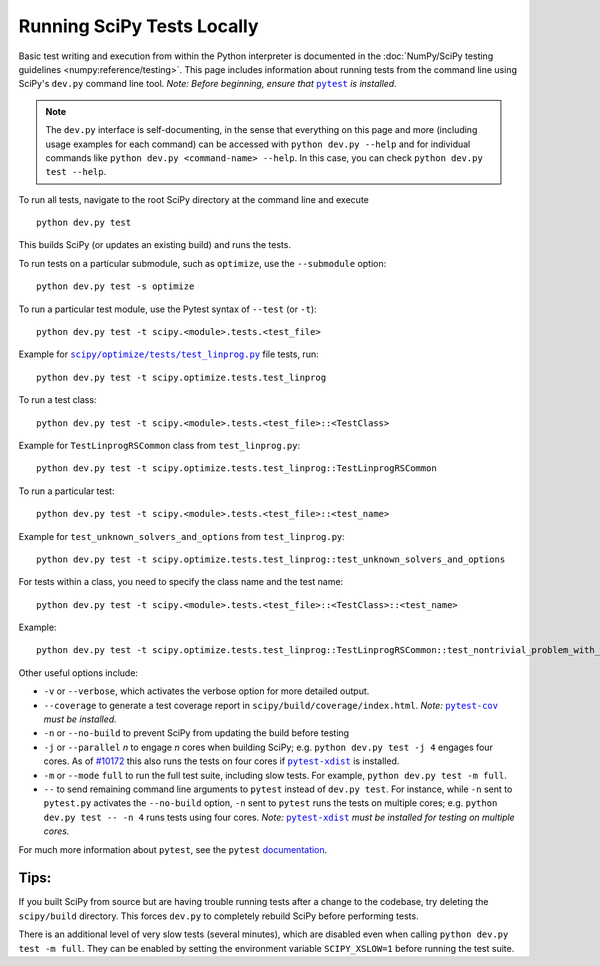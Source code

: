 .. _devpy-test:

===========================
Running SciPy Tests Locally
===========================

Basic test writing and execution from within the Python interpreter is
documented in the
:doc:`NumPy/SciPy testing guidelines <numpy:reference/testing>`. This page
includes information about running tests from the command line using SciPy's
``dev.py`` command line tool. *Note: Before beginning, ensure that* |pytest|_
*is installed.*

.. note::

   The ``dev.py`` interface is self-documenting, in the sense that everything on
   this page and more (including usage examples for each command) can be
   accessed with ``python dev.py --help`` and for individual commands like
   ``python dev.py <command-name> --help``. In this case, you can check
   ``python dev.py test --help``.

To run all tests, navigate to the root SciPy directory at the command
line and execute

::

   python dev.py test

This builds SciPy (or updates an existing build) and runs the tests.

To run tests on a particular submodule, such as ``optimize``, use the
``--submodule`` option:

::

   python dev.py test -s optimize

To run a particular test module, use the Pytest syntax of ``--test`` (or
``-t``)::

   python dev.py test -t scipy.<module>.tests.<test_file>

Example for |test-linprog|_ file tests, run:

::

   python dev.py test -t scipy.optimize.tests.test_linprog

To run a test class:

::

   python dev.py test -t scipy.<module>.tests.<test_file>::<TestClass>

Example for ``TestLinprogRSCommon`` class from ``test_linprog.py``:

::

   python dev.py test -t scipy.optimize.tests.test_linprog::TestLinprogRSCommon

To run a particular test:

::

   python dev.py test -t scipy.<module>.tests.<test_file>::<test_name>

Example for ``test_unknown_solvers_and_options`` from ``test_linprog.py``:

::

   python dev.py test -t scipy.optimize.tests.test_linprog::test_unknown_solvers_and_options

For tests within a class, you need to specify the class name and the test name:

::

   python dev.py test -t scipy.<module>.tests.<test_file>::<TestClass>::<test_name>

Example:

::

   python dev.py test -t scipy.optimize.tests.test_linprog::TestLinprogRSCommon::test_nontrivial_problem_with_guess


Other useful options include:

-  ``-v`` or ``--verbose``, which activates the verbose option for more
   detailed output. 
-  ``--coverage`` to generate a test coverage report in
   ``scipy/build/coverage/index.html``. *Note:* |pytest-cov|_ *must be
   installed.*
-  ``-n`` or ``--no-build`` to prevent SciPy from updating the build
   before testing
-  ``-j`` or ``--parallel`` *n* to engage *n* cores when building SciPy;
   e.g. \ ``python dev.py test -j 4`` engages four cores. As of `#10172`_
   this also runs the tests on four cores if |pytest-xdist|_ is installed.
-  ``-m`` or ``--mode`` ``full`` to run the full test suite, including slow
   tests. For example, ``python dev.py test -m full``.
-  ``--`` to send remaining command line arguments to ``pytest`` instead of
   ``dev.py test``. For instance, while ``-n`` sent to ``pytest.py`` activates
   the ``--no-build`` option, ``-n`` sent to ``pytest`` runs the tests on
   multiple cores; e.g. \ ``python dev.py test -- -n 4`` runs tests using
   four cores. *Note:* |pytest-xdist|_ *must be installed for testing on
   multiple cores.*

For much more information about ``pytest``, see the ``pytest``
`documentation <https://docs.pytest.org/en/latest/usage.html>`_.

Tips:
-----

If you built SciPy from source but are having trouble running tests
after a change to the codebase, try deleting the ``scipy/build``
directory. This forces ``dev.py`` to completely rebuild SciPy before
performing tests.

There is an additional level of very slow tests (several minutes),
which are disabled even when calling ``python dev.py test -m full``.
They can be enabled by setting the environment variable ``SCIPY_XSLOW=1``
before running the test suite.

.. |pytest-cov| replace:: ``pytest-cov``
.. _pytest-cov: https://pypi.org/project/pytest-cov/

.. _#10172: https://github.com/scipy/scipy/pull/10172

.. |pytest-xdist| replace:: ``pytest-xdist``
.. _pytest-xdist: https://pypi.org/project/pytest-xdist/

.. |pytest| replace:: ``pytest``
.. _pytest: https://docs.pytest.org/en/latest/

.. |test-linprog| replace:: ``scipy/optimize/tests/test_linprog.py``
.. _test-linprog: https://github.com/scipy/scipy/blob/main/scipy/optimize/tests/test_linprog.py
